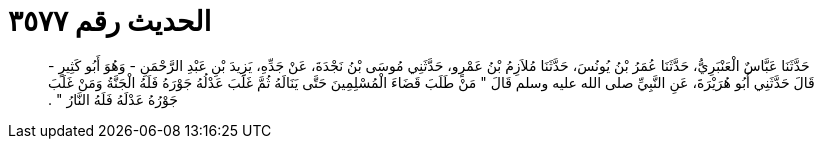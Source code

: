 
= الحديث رقم ٣٥٧٧

[quote.hadith]
حَدَّثَنَا عَبَّاسٌ الْعَنْبَرِيُّ، حَدَّثَنَا عُمَرُ بْنُ يُونُسَ، حَدَّثَنَا مُلاَزِمُ بْنُ عَمْرٍو، حَدَّثَنِي مُوسَى بْنُ نَجْدَةَ، عَنْ جَدِّهِ، يَزِيدَ بْنِ عَبْدِ الرَّحْمَنِ - وَهُوَ أَبُو كَثِيرٍ - قَالَ حَدَّثَنِي أَبُو هُرَيْرَةَ، عَنِ النَّبِيِّ صلى الله عليه وسلم قَالَ ‏"‏ مَنْ طَلَبَ قَضَاءَ الْمُسْلِمِينَ حَتَّى يَنَالَهُ ثُمَّ غَلَبَ عَدْلُهُ جَوْرَهُ فَلَهُ الْجَنَّةُ وَمَنْ غَلَبَ جَوْرُهُ عَدْلَهُ فَلَهُ النَّارُ ‏"‏ ‏.‏